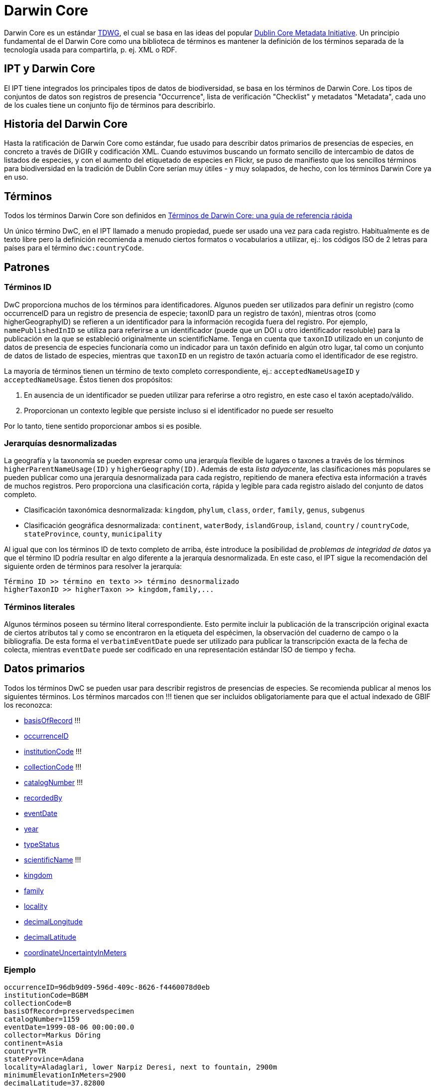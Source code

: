 = Darwin Core

Darwin Core es un estándar http://www.tdwg.org/activities/darwincore/[TDWG], el cual se basa en las ideas del popular http://dublincore.org/documents/dcmi-terms/[Dublin Core Metadata Initiative]. Un principio fundamental de el Darwin Core como una biblioteca de términos es mantener la definición de los términos separada de la tecnología usada para compartirla, p. ej. XML o RDF.

== IPT y Darwin Core
El IPT tiene integrados los principales tipos de datos de biodiversidad, se basa en los términos de Darwin Core. Los tipos de conjuntos de datos son registros de presencia "Occurrence", lista de verificación "Checklist" y metadatos "Metadata", cada uno de los cuales tiene un conjunto fijo de términos para describirlo.

== Historia del Darwin Core
Hasta la ratificación de Darwin Core como estándar, fue usado para describir datos primarios de presencias de especies, en concreto a través de DiGIR y codificación XML. Cuando estuvimos buscando un formato sencillo de intercambio de datos de listados de especies, y con el aumento del etiquetado de especies en Flickr, se puso de manifiesto que los sencillos términos para biodiversidad en la tradición de Dublin Core serían muy útiles - y muy solapados, de hecho, con los términos Darwin Core ya en uso.

== Términos
Todos los términos Darwin Core son definidos en http://rs.tdwg.org/dwc/terms/index.htm[Términos de Darwin Core: una guía de referencia rápida]

Un único término DwC, en el IPT llamado a menudo propiedad, puede ser usado una vez para cada registro. Habitualmente es de texto libre pero la definición recomienda a menudo ciertos formatos o vocabularios a utilizar, ej.: los códigos ISO de 2 letras para países para el término `dwc:countryCode`.

== Patrones
=== Términos ID
DwC proporciona muchos de los términos para identificadores. Algunos pueden ser utilizados para definir un registro (como occurrenceID para un registro de presencia de especie; taxonID para un registro de taxón), mientras otros (como higherGeographyID) se refieren a un identificador para la información recogida fuera del registro. Por ejemplo, `namePublishedInID` se utiliza para referirse a un identificador (puede que un DOI u otro identificador resoluble) para la publicación en la que se estableció originalmente un scientificName. Tenga en cuenta que `taxonID` utilizado en un conjunto de datos de presencia de especies funcionaría como un indicador para un taxón definido en algún otro lugar, tal como un conjunto de datos de listado de especies, mientras que `taxonID` en un registro de taxón actuaría como el identificador de ese registro.

La mayoría de términos tienen un término de texto completo correspondiente, ej.: `acceptedNameUsageID` y `acceptedNameUsage`. Éstos tienen dos propósitos:

. En ausencia de un identificador se pueden utilizar para referirse a otro registro, en este caso el taxón aceptado/válido.
. Proporcionan un contexto legible que persiste incluso si el identificador no puede ser resuelto

Por lo tanto, tiene sentido proporcionar ambos si es posible.

=== Jerarquías desnormalizadas
La geografía y la taxonomía se pueden expresar como una jerarquía flexible de lugares o taxones a través de los términos `higherParentNameUsage(ID)` y `higherGeography(ID)`. Además de esta _lista adyacente_, las clasificaciones más populares se pueden publicar como una jerarquía desnormalizada para cada registro, repitiendo de manera efectiva esta información a través de muchos registros. Pero proporciona una clasificación corta, rápida y legible para cada registro aislado del conjunto de datos completo.

* Clasificación taxonómica desnormalizada: `kingdom`, `phylum`, `class`, `order`, `family`, `genus`, `subgenus`
* Clasificación geográfica desnormalizada: `continent`, `waterBody`, `islandGroup`, `island`, `country` / `countryCode`, `stateProvince`, `county`, `municipality`

Al igual que con los términos ID de texto completo de arriba, éste introduce la posibilidad de _problemas de integridad de datos_ ya que el término ID podría resultar en algo diferente a la jerarquía desnormalizada. En este caso, el IPT sigue la recomendación del siguiente orden de términos para resolver la jerarquía:

----
Término ID >> término en texto >> término desnormalizado
higherTaxonID >> higherTaxon >> kingdom,family,...
----

=== Términos literales
Algunos términos poseen su término literal correspondiente. Esto permite incluir la publicación de la transcripción original exacta de ciertos atributos tal y como se encontraron en la etiqueta del espécimen, la observación del cuaderno de campo o la bibliografía. De esta forma el `verbatimEventDate` puede ser utilizado para publicar la transcripción exacta de la fecha de colecta, mientras `eventDate` puede ser codificado en una representación estándar ISO de tiempo y fecha.

== Datos primarios
Todos los términos DwC se pueden usar para describir registros de presencias de especies. Se recomienda publicar al menos los siguientes términos. Los términos marcados con !!! tienen que ser incluidos obligatoriamente para que el actual indexado de GBIF los reconozca:

* http://rs.tdwg.org/dwc/terms/index.htm#basisOfRecord[basisOfRecord] !!!
* http://rs.tdwg.org/dwc/terms/index.htm#occurrenceID[occurrenceID]
* http://rs.tdwg.org/dwc/terms/index.htm#institutionCode[institutionCode] !!!
* http://rs.tdwg.org/dwc/terms/index.htm#collectionCode[collectionCode] !!!
* http://rs.tdwg.org/dwc/terms/index.htm#catalogNumber[catalogNumber] !!!
* http://rs.tdwg.org/dwc/terms/index.htm#recordedBy[recordedBy]
* http://rs.tdwg.org/dwc/terms/index.htm#eventDate[eventDate]
* http://rs.tdwg.org/dwc/terms/index.htm#year[year]
* http://rs.tdwg.org/dwc/terms/index.htm#typeStatus[typeStatus]
* http://rs.tdwg.org/dwc/terms/index.htm#scientificName[scientificName] !!!
* http://rs.tdwg.org/dwc/terms/index.htm#kingdom[kingdom]
* http://rs.tdwg.org/dwc/terms/index.htm#family[family]
* http://rs.tdwg.org/dwc/terms/index.htm#locality[locality]
* http://rs.tdwg.org/dwc/terms/index.htm#decimalLongitude[decimalLongitude]
* http://rs.tdwg.org/dwc/terms/index.htm#decimalLatitude[decimalLatitude]
* http://rs.tdwg.org/dwc/terms/index.htm#coordinateUncertaintyInMeters[coordinateUncertaintyInMeters]

=== Ejemplo

----
occurrenceID=96db9d09-596d-409c-8626-f4460078d0eb
institutionCode=BGBM
collectionCode=B
basisOfRecord=preservedspecimen
catalogNumber=1159
eventDate=1999-08-06 00:00:00.0
collector=Markus Döring
continent=Asia
country=TR
stateProvince=Adana
locality=Aladaglari, lower Narpiz Deresi, next to fountain, 2900m
minimumElevationInMeters=2900
decimalLatitude=37.82800
decimalLongitude=35.13600
geodeticDatum=WGS84
identifiedBy=Markus Döring
scientificName=Festuca anatolica subsp. anatolica
kingdom=Plantae
phylum=Magnoliophyta
class=
order=Cyperales
family=Poaceae
genus=Festuca
specificEpithet=anatolica
infraspecificEpithet=anatolica
----

== Listados de especies
Los listados de especies se limitan al ± subconjunto taxonómico de todos los términos Darwin Core.

Ver las xref:checklist-data.adoc[recomendaciones sobre cómo publicar listados de especies].

== El Archivo Darwin Core
Los Archivos Darwin Core (DwC-A) son los nuevos medios primarios de publicación de datos en la red de GBIF. Contienen un _conjunto de datos completo_ están basado en _ficheros de texto simple_ y pueden ser creados da manera bastante sencilla sin el IPT con _programas personalizados_.

=== Extensiones Darwin Core
Reconociendo que DwC solo cubre los metadatos básicos de la biodiversidad, las extensiones a ese núcleo Darwin son una necesidad común para todas las comunidades. La forma más sencilla de hacerlas es crear nuevos términos en un nuevo espacio de nombres y simplemente ampliar un registro corriente dwc con estos términos.

A menudo, es deseable que haya múltiples _sub-registros_ para una extensión, como por ejemplo muchos nombres comunes para una especie o múltiples imágenes para un espécimen. Para compartir estos registros relacionados más enriquecidos se usa el esquema en estrella, por lo que una extensión consiste en múltiples registros, cada uno vinculado a un registro del núcleo dwc. Cualquier número de registro de extensiones potencialmente de diferentes extensiones (ej.: imágenes e identificaciones) para un único registro del núcleo es posible.

=== El Formato del Archivo

El Archivo Darwin Core proporciona un medio para publicar registros dwc más extensiones en un formato basado en texto relativamente sencillo. Un Archivo Darwin Core consta de un conjunto de ficheros de texto que son empaquetados en un paquete común y comprimidos en un único archivo. El formato sigue la http://rs.tdwg.org/dwc/terms/guides/text/index.htm[guía de textos Darwin Core]. Un paquete típico se ilustra en el diagrama de abajo y consta de los componentes descritos en detalle http://code.google.com/p/gbif-ecat/wiki/DwCArchive[aquí].

image::figures/dwca.png[]
